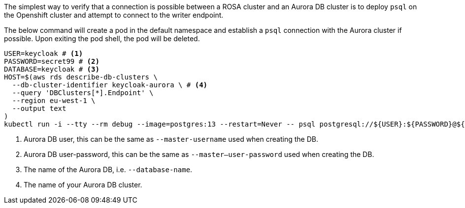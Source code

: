 The simplest way to verify that a connection is possible between a ROSA cluster and an Aurora DB cluster is to deploy
`psql` on the Openshift cluster and attempt to connect to the writer endpoint.

The below command will create a pod in the default namespace and establish a `psql` connection with the Aurora cluster if possible.
Upon exiting the pod shell, the pod will be deleted.

[source,bash]
----
USER=keycloak # <1>
PASSWORD=secret99 # <2>
DATABASE=keycloak # <3>
HOST=$(aws rds describe-db-clusters \
  --db-cluster-identifier keycloak-aurora \ # <4>
  --query 'DBClusters[*].Endpoint' \
  --region eu-west-1 \
  --output text
)
kubectl run -i --tty --rm debug --image=postgres:13 --restart=Never -- psql postgresql://${USER}:${PASSWORD}@${HOST}/${DATABASE}
----
<1> Aurora DB user, this can be the same as `--master-username` used when creating the DB.
<2> Aurora DB user-password, this can be the same as `--master--user-password` used when creating the DB.
<3> The name of the Aurora DB, i.e. `--database-name`.
<4> The name of your Aurora DB cluster.
